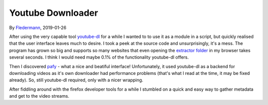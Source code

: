 Youtube Downloader
==================

By Fledermann_, 2019-01-26


.. raw:: html

    <p align="center">
        <img src="img/screen_ff_ajax.png" width="50%">
    </p>





After using the very capable tool youtube-dl_ for a while I wanted to
to use it as a module in a script, but quickly realised that the user
interface leaves much to desire. I took a peek at the source code and
unsurprisingly, it's a mess. The program has grown so big and supports
so many websites that even opening the `extractor folder`_ in my browser
takes several seconds. I think I would need maybe 0.1% of the functionality
youtube-dl offers.

Then I discovered pafy_ - what a nice and beatiful interface! Unfortunately,
it used youtube-dl as a backend for downloading videos as it's own
downloader had performance problems (that's what I read at the time, it may
be fixed already). So, still youtube-dl required, only with a nicer wrapping.

After fiddling around with the firefox developer tools for a while I stumbled
on a quick and easy way to gather metadata and get to the video streams.


.. _Fledermann: https://github.com/Fledermann
.. _youtube-dl: https://github.com/rg3/youtube-dl/
.. _`extractor folder`: https://github.com/rg3/youtube-dl/tree/master/youtube_dl/extractor
.. _pafy: https://github.com/mps-youtube/pafy
